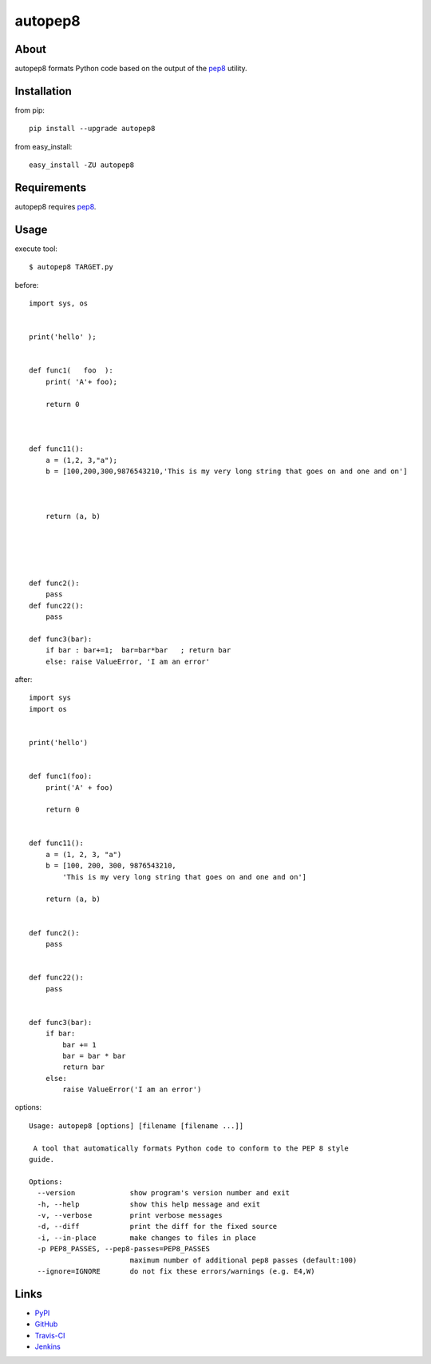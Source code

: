 autopep8
========
.. image:: https://secure.travis-ci.org/hhatto/autopep8.png?branch=master
   :target: https://secure.travis-ci.org/hhatto/autopep8
   :alt: Build status


About
-----
autopep8 formats Python code based on the output of the pep8_ utility.


Installation
------------
from pip::

    pip install --upgrade autopep8

from easy_install::

    easy_install -ZU autopep8


Requirements
------------
autopep8 requires pep8_.

.. _pep8: https://github.com/jcrocholl/pep8


Usage
-----
execute tool::

    $ autopep8 TARGET.py

before::

    import sys, os


    print('hello' );


    def func1(   foo  ):
        print( 'A'+ foo);
            
        return 0



    def func11():
        a = (1,2, 3,"a");
        b = [100,200,300,9876543210,'This is my very long string that goes on and one and on']



        return (a, b)





    def func2():
    	pass
    def func22():
        pass

    def func3(bar):
        if bar : bar+=1;  bar=bar*bar   ; return bar
        else: raise ValueError, 'I am an error'

after::

    import sys
    import os


    print('hello')


    def func1(foo):
        print('A' + foo)

        return 0


    def func11():
        a = (1, 2, 3, "a")
        b = [100, 200, 300, 9876543210,
            'This is my very long string that goes on and one and on']

        return (a, b)


    def func2():
        pass


    def func22():
        pass


    def func3(bar):
        if bar:
            bar += 1
            bar = bar * bar
            return bar
        else:
            raise ValueError('I am an error')

options::

    Usage: autopep8 [options] [filename [filename ...]]

     A tool that automatically formats Python code to conform to the PEP 8 style
    guide.

    Options:
      --version             show program's version number and exit
      -h, --help            show this help message and exit
      -v, --verbose         print verbose messages
      -d, --diff            print the diff for the fixed source
      -i, --in-place        make changes to files in place
      -p PEP8_PASSES, --pep8-passes=PEP8_PASSES
                            maximum number of additional pep8 passes (default:100)
      --ignore=IGNORE       do not fix these errors/warnings (e.g. E4,W)


Links
-----
* PyPI_
* GitHub_
* `Travis-CI`_
* Jenkins_

.. _PyPI: http://pypi.python.org/pypi/autopep8/
.. _GitHub: https://github.com/hhatto/autopep8
.. _`Travis-CI`: https://secure.travis-ci.org/hhatto/autopep8
.. _Jenkins: http://jenkins.hexacosa.net/job/autopep8/
